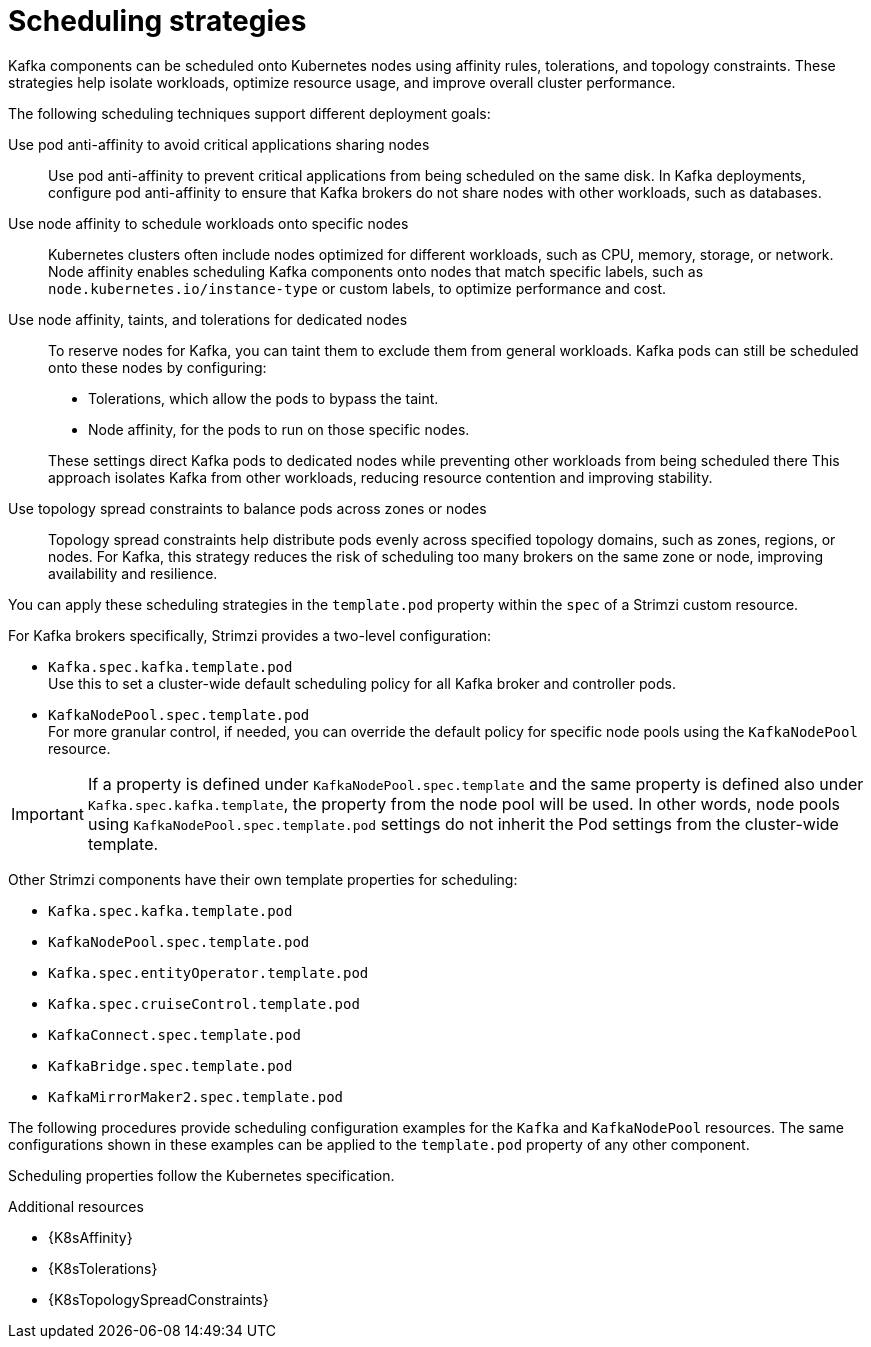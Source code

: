 :_mod-docs-content-type: REFERENCE

// Module included in the following assemblies:
//
// assembly-scheduling.adoc

[id='affinity-{context}']
= Scheduling strategies

[role="_abstract"]
Kafka components can be scheduled onto Kubernetes nodes using affinity rules, tolerations, and topology constraints.  
These strategies help isolate workloads, optimize resource usage, and improve overall cluster performance.

The following scheduling techniques support different deployment goals:

Use pod anti-affinity to avoid critical applications sharing nodes::
Use pod anti-affinity to prevent critical applications from being scheduled on the same disk.  
In Kafka deployments, configure pod anti-affinity to ensure that Kafka brokers do not share nodes with other workloads, such as databases.

Use node affinity to schedule workloads onto specific nodes::
Kubernetes clusters often include nodes optimized for different workloads, such as CPU, memory, storage, or network.  
Node affinity enables scheduling Kafka components onto nodes that match specific labels, such as `node.kubernetes.io/instance-type` or custom labels, to optimize performance and cost.

Use node affinity, taints, and tolerations for dedicated nodes::
To reserve nodes for Kafka, you can taint them to exclude them from general workloads. 
Kafka pods can still be scheduled onto these nodes by configuring:
+
--
* Tolerations, which allow the pods to bypass the taint.
* Node affinity, for the pods to run on those specific nodes.
--
+  
These settings direct Kafka pods to dedicated nodes while preventing other workloads from being scheduled there
This approach isolates Kafka from other workloads, reducing resource contention and improving stability.

Use topology spread constraints to balance pods across zones or nodes::
Topology spread constraints help distribute pods evenly across specified topology domains, such as zones, regions, or nodes.
For Kafka, this strategy reduces the risk of scheduling too many brokers on the same zone or node, improving availability and resilience.

You can apply these scheduling strategies in the `template.pod` property within the `spec` of a Strimzi custom resource. 

For Kafka brokers specifically, Strimzi provides a two-level configuration:

* `Kafka.spec.kafka.template.pod` +
Use this to set a cluster-wide default scheduling policy for all Kafka broker and controller pods.
* `KafkaNodePool.spec.template.pod` + 
For more granular control, if needed, you can override the default policy for specific node pools using the `KafkaNodePool` resource.

IMPORTANT: If a property is defined under `KafkaNodePool.spec.template` and the same property is defined also under `Kafka.spec.kafka.template`, the property from the node pool will be used.
In other words, node pools using `KafkaNodePool.spec.template.pod` settings do not inherit the Pod settings from the cluster-wide template.

Other Strimzi components have their own template properties for scheduling:

* `Kafka.spec.kafka.template.pod`
* `KafkaNodePool.spec.template.pod`
* `Kafka.spec.entityOperator.template.pod`
* `Kafka.spec.cruiseControl.template.pod`
* `KafkaConnect.spec.template.pod`
* `KafkaBridge.spec.template.pod`
* `KafkaMirrorMaker2.spec.template.pod`

The following procedures provide scheduling configuration examples for the `Kafka` and `KafkaNodePool` resources. 
The same configurations shown in these examples can be applied to the `template.pod` property of any other component.

Scheduling properties follow the Kubernetes specification.

.Additional resources

* {K8sAffinity}
* {K8sTolerations}
* {K8sTopologySpreadConstraints}
